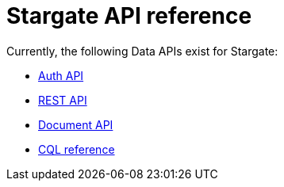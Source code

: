 = Stargate API reference

Currently, the following Data APIs exist for Stargate:

* xref:authnz.adoc[Auth API]
* xref:api_ref/openapi_rest_ref.adoc[REST API]
* xref:api_ref/openapi_document_ref.adoc[Document API]
* https://cassandra.apache.org/doc/latest/cql/[CQL reference]


